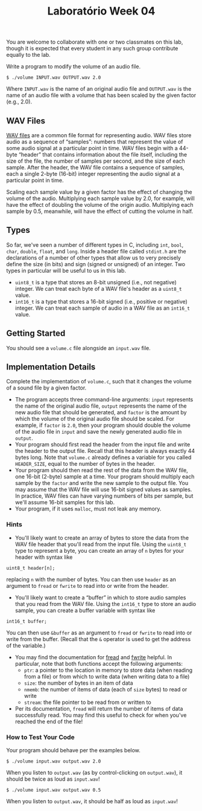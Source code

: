 #+title: Laboratório Week 04

You are welcome to collaborate with one or two classmates on this lab,
though it is expected that every student in any such group contribute
equally to the lab.

Write a program to modify the volume of an audio file.

#+begin_example
$ ./volume INPUT.wav OUTPUT.wav 2.0
#+end_example

Where =INPUT.wav= is the name of an original audio file and =OUTPUT.wav=
is the name of an audio file with a volume that has been scaled by the
given factor (e.g., 2.0).

** WAV Files
   
[[https://docs.fileformat.com/audio/wav/][WAV files]] are a common file format for representing audio. WAV files
store audio as a sequence of “samples”: numbers that represent the
value of some audio signal at a particular point in time. WAV files
begin with a 44-byte “header” that contains information about the file
itself, including the size of the file, the number of samples per
second, and the size of each sample.  After the header, the WAV file
contains a sequence of samples, each a single 2-byte (16-bit) integer
representing the audio signal at a particular point in time.

Scaling each sample value by a given factor has the effect of changing
the volume of the audio. Multiplying each sample value by 2.0, for
example, will have the effect of doubling the volume of the origin
audio. Multiplying each sample by 0.5, meanwhile, will have the effect
of cutting the volume in half.

** Types

So far, we've seen a number of different types in C, including =int=,
=bool=, =char=, =double=, =float=, and =long=. Inside a header file
called =stdint.h= are the declarations of a number of other types that
allow us to very precisely define the size (in bits) and sign (signed
or unsigned) of an integer. Two types in particular will be useful to
us in this lab.

- =uint8_t= is a type that stores an 8-bit unsigned (i.e., not negative)
  integer. We can treat each byte of a WAV file's header as a =uint8_t=
  value.
- =int16_t= is a type that stores a 16-bit signed (i.e., positive or
  negative) integer. We can treat each sample of audio in a WAV file as
  an =int16_t= value.

** Getting Started

You should see a =volume.c= file alongside an =input.wav= file.


** Implementation Details

Complete the implementation of =volume.c=, such that it changes the
volume of a sound file by a given factor.

- The program accepts three command-line arguments: =input= represents
  the name of the original audio file, =output= represents the name of
  the new audio file that should be generated, and =factor= is the
  amount by which the volume of the original audio file should be
  scaled. For example, if =factor= is =2.0=, then your program should
  double the volume of the audio file in =input= and save the newly
  generated audio file in =output=.
- Your program should first read the header from the input file and
  write the header to the output file. Recall that this header is
  always exactly 44 bytes long. Note that =volume.c= already defines a
  variable for you called =HEADER_SIZE=, equal to the number of bytes
  in the header.
- Your program should then read the rest of the data from the WAV
  file, one 16-bit (2-byte) sample at a time. Your program should
  multiply each sample by the =factor= and write the new sample to the
  output file. You may assume that the WAV file will use 16-bit signed
  values as samples. In practice, WAV files can have varying numbers
  of bits per sample, but we'll assume 16-bit samples for this lab.
- Your program, if it uses =malloc=, must not leak any memory.

*** Hints
    
- You'll likely want to create an array of bytes to store the data
  from the WAV file header that you'll read from the input file. Using
  the =uint8_t= type to represent a byte, you can create an array of
  =n= bytes for your header with syntax like

#+begin_example
uint8_t header[n];
#+end_example

replacing =n= with the number of bytes. You can then use =header= as an
argument to =fread= or =fwrite= to read into or write from the header.

- You'll likely want to create a “buffer” in which to store audio
  samples that you read from the WAV file. Using the =int16_t= type to
  store an audio sample, you can create a buffer variable with syntax
  like

#+begin_example
int16_t buffer;
#+end_example

You can then use =&buffer= as an argument to =fread= or =fwrite= to read
into or write from the buffer. (Recall that the =&= operator is used to
get the address of the variable.)

- You may find the documentation for [[https://manual.cs50.io/3/fread][fread]] and [[https://manual.cs50.io/3/fwrite][fwrite]] helpful. In
  particular, note that both functions accept the following arguments:
    - =ptr=: a pointer to the location in memory to store data (when
      reading from a file) or from which to write data (when writing
      data to a file)
    - =size=: the number of bytes in an item of data
    - =nmemb=: the number of items of data (each of =size= bytes) to
      read or write
    - =stream=: the file pointer to be read from or written to
- Per its documentation, =fread= will return the number of items of
  data successfully read. You may find this useful to check for when
  you've reached the end of the file!

*** How to Test Your Code

Your program should behave per the examples below.

#+begin_example
$ ./volume input.wav output.wav 2.0
#+end_example

When you listen to =output.wav= (as by control-clicking on
=output.wav=), it should be twice as loud as =input.wav=!

#+begin_example
$ ./volume input.wav output.wav 0.5
#+end_example

When you listen to =output.wav=, it should be half as loud as
=input.wav=!

